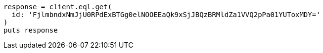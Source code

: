[source, ruby]
----
response = client.eql.get(
  id: 'FjlmbndxNmJjU0RPdExBTGg0elNOOEEaQk9xSjJBQzBRMldZa1VVQ2pPa01YUToxMDY='
)
puts response
----
